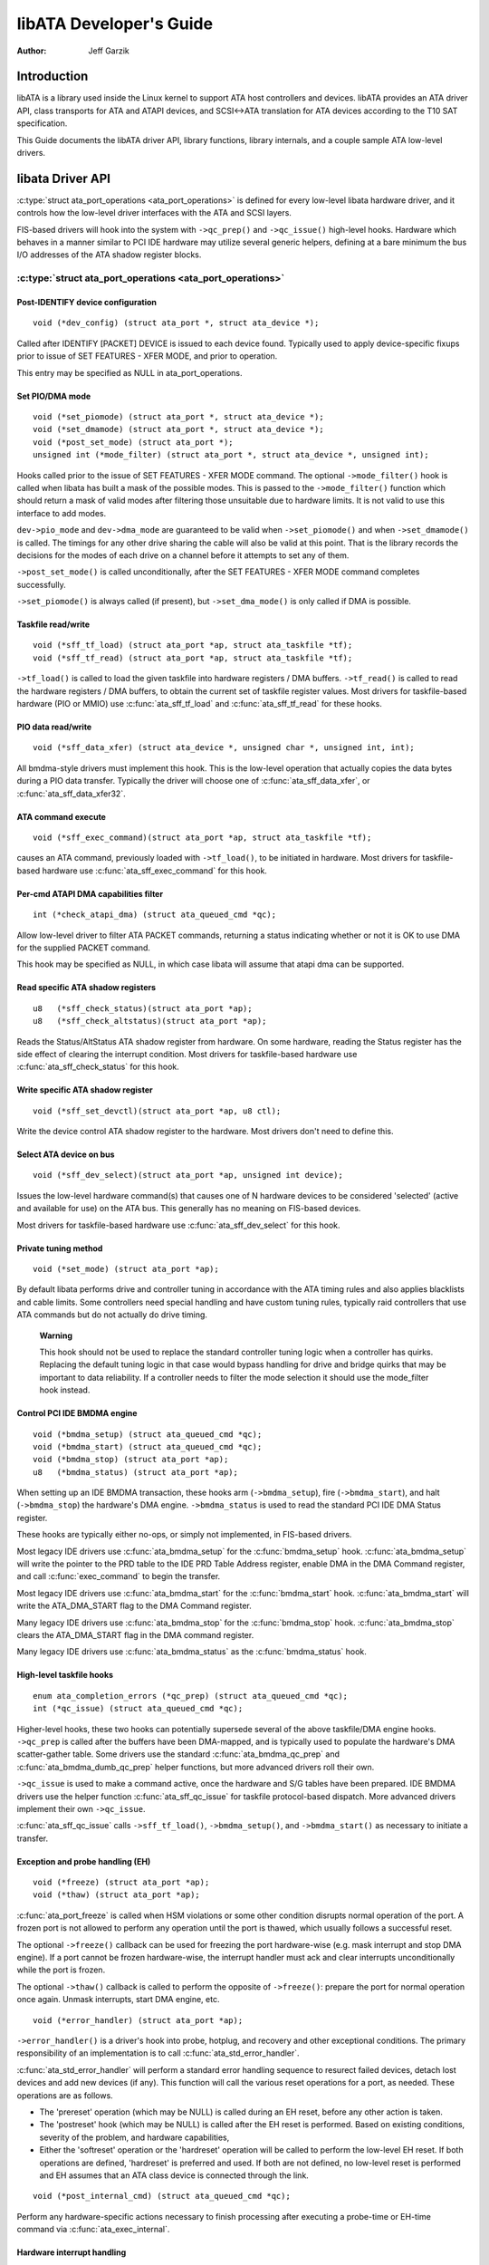 ========================
libATA Developer's Guide
========================

:Author: Jeff Garzik

Introduction
============

libATA is a library used inside the Linux kernel to support ATA host
controllers and devices. libATA provides an ATA driver API, class
transports for ATA and ATAPI devices, and SCSI<->ATA translation for ATA
devices according to the T10 SAT specification.

This Guide documents the libATA driver API, library functions, library
internals, and a couple sample ATA low-level drivers.

libata Driver API
=================

:c:type:`struct ata_port_operations <ata_port_operations>`
is defined for every low-level libata
hardware driver, and it controls how the low-level driver interfaces
with the ATA and SCSI layers.

FIS-based drivers will hook into the system with ``->qc_prep()`` and
``->qc_issue()`` high-level hooks. Hardware which behaves in a manner
similar to PCI IDE hardware may utilize several generic helpers,
defining at a bare minimum the bus I/O addresses of the ATA shadow
register blocks.

:c:type:`struct ata_port_operations <ata_port_operations>`
----------------------------------------------------------

Post-IDENTIFY device configuration
~~~~~~~~~~~~~~~~~~~~~~~~~~~~~~~~~~

::

    void (*dev_config) (struct ata_port *, struct ata_device *);


Called after IDENTIFY [PACKET] DEVICE is issued to each device found.
Typically used to apply device-specific fixups prior to issue of SET
FEATURES - XFER MODE, and prior to operation.

This entry may be specified as NULL in ata_port_operations.

Set PIO/DMA mode
~~~~~~~~~~~~~~~~

::

    void (*set_piomode) (struct ata_port *, struct ata_device *);
    void (*set_dmamode) (struct ata_port *, struct ata_device *);
    void (*post_set_mode) (struct ata_port *);
    unsigned int (*mode_filter) (struct ata_port *, struct ata_device *, unsigned int);


Hooks called prior to the issue of SET FEATURES - XFER MODE command. The
optional ``->mode_filter()`` hook is called when libata has built a mask of
the possible modes. This is passed to the ``->mode_filter()`` function
which should return a mask of valid modes after filtering those
unsuitable due to hardware limits. It is not valid to use this interface
to add modes.

``dev->pio_mode`` and ``dev->dma_mode`` are guaranteed to be valid when
``->set_piomode()`` and when ``->set_dmamode()`` is called. The timings for
any other drive sharing the cable will also be valid at this point. That
is the library records the decisions for the modes of each drive on a
channel before it attempts to set any of them.

``->post_set_mode()`` is called unconditionally, after the SET FEATURES -
XFER MODE command completes successfully.

``->set_piomode()`` is always called (if present), but ``->set_dma_mode()``
is only called if DMA is possible.

Taskfile read/write
~~~~~~~~~~~~~~~~~~~

::

    void (*sff_tf_load) (struct ata_port *ap, struct ata_taskfile *tf);
    void (*sff_tf_read) (struct ata_port *ap, struct ata_taskfile *tf);


``->tf_load()`` is called to load the given taskfile into hardware
registers / DMA buffers. ``->tf_read()`` is called to read the hardware
registers / DMA buffers, to obtain the current set of taskfile register
values. Most drivers for taskfile-based hardware (PIO or MMIO) use
:c:func:`ata_sff_tf_load` and :c:func:`ata_sff_tf_read` for these hooks.

PIO data read/write
~~~~~~~~~~~~~~~~~~~

::

    void (*sff_data_xfer) (struct ata_device *, unsigned char *, unsigned int, int);


All bmdma-style drivers must implement this hook. This is the low-level
operation that actually copies the data bytes during a PIO data
transfer. Typically the driver will choose one of
:c:func:`ata_sff_data_xfer`, or :c:func:`ata_sff_data_xfer32`.

ATA command execute
~~~~~~~~~~~~~~~~~~~

::

    void (*sff_exec_command)(struct ata_port *ap, struct ata_taskfile *tf);


causes an ATA command, previously loaded with ``->tf_load()``, to be
initiated in hardware. Most drivers for taskfile-based hardware use
:c:func:`ata_sff_exec_command` for this hook.

Per-cmd ATAPI DMA capabilities filter
~~~~~~~~~~~~~~~~~~~~~~~~~~~~~~~~~~~~~

::

    int (*check_atapi_dma) (struct ata_queued_cmd *qc);


Allow low-level driver to filter ATA PACKET commands, returning a status
indicating whether or not it is OK to use DMA for the supplied PACKET
command.

This hook may be specified as NULL, in which case libata will assume
that atapi dma can be supported.

Read specific ATA shadow registers
~~~~~~~~~~~~~~~~~~~~~~~~~~~~~~~~~~

::

    u8   (*sff_check_status)(struct ata_port *ap);
    u8   (*sff_check_altstatus)(struct ata_port *ap);


Reads the Status/AltStatus ATA shadow register from hardware. On some
hardware, reading the Status register has the side effect of clearing
the interrupt condition. Most drivers for taskfile-based hardware use
:c:func:`ata_sff_check_status` for this hook.

Write specific ATA shadow register
~~~~~~~~~~~~~~~~~~~~~~~~~~~~~~~~~~

::

    void (*sff_set_devctl)(struct ata_port *ap, u8 ctl);


Write the device control ATA shadow register to the hardware. Most
drivers don't need to define this.

Select ATA device on bus
~~~~~~~~~~~~~~~~~~~~~~~~

::

    void (*sff_dev_select)(struct ata_port *ap, unsigned int device);


Issues the low-level hardware command(s) that causes one of N hardware
devices to be considered 'selected' (active and available for use) on
the ATA bus. This generally has no meaning on FIS-based devices.

Most drivers for taskfile-based hardware use :c:func:`ata_sff_dev_select` for
this hook.

Private tuning method
~~~~~~~~~~~~~~~~~~~~~

::

    void (*set_mode) (struct ata_port *ap);


By default libata performs drive and controller tuning in accordance
with the ATA timing rules and also applies blacklists and cable limits.
Some controllers need special handling and have custom tuning rules,
typically raid controllers that use ATA commands but do not actually do
drive timing.

    **Warning**

    This hook should not be used to replace the standard controller
    tuning logic when a controller has quirks. Replacing the default
    tuning logic in that case would bypass handling for drive and bridge
    quirks that may be important to data reliability. If a controller
    needs to filter the mode selection it should use the mode_filter
    hook instead.

Control PCI IDE BMDMA engine
~~~~~~~~~~~~~~~~~~~~~~~~~~~~

::

    void (*bmdma_setup) (struct ata_queued_cmd *qc);
    void (*bmdma_start) (struct ata_queued_cmd *qc);
    void (*bmdma_stop) (struct ata_port *ap);
    u8   (*bmdma_status) (struct ata_port *ap);


When setting up an IDE BMDMA transaction, these hooks arm
(``->bmdma_setup``), fire (``->bmdma_start``), and halt (``->bmdma_stop``) the
hardware's DMA engine. ``->bmdma_status`` is used to read the standard PCI
IDE DMA Status register.

These hooks are typically either no-ops, or simply not implemented, in
FIS-based drivers.

Most legacy IDE drivers use :c:func:`ata_bmdma_setup` for the
:c:func:`bmdma_setup` hook. :c:func:`ata_bmdma_setup` will write the pointer
to the PRD table to the IDE PRD Table Address register, enable DMA in the DMA
Command register, and call :c:func:`exec_command` to begin the transfer.

Most legacy IDE drivers use :c:func:`ata_bmdma_start` for the
:c:func:`bmdma_start` hook. :c:func:`ata_bmdma_start` will write the
ATA_DMA_START flag to the DMA Command register.

Many legacy IDE drivers use :c:func:`ata_bmdma_stop` for the
:c:func:`bmdma_stop` hook. :c:func:`ata_bmdma_stop` clears the ATA_DMA_START
flag in the DMA command register.

Many legacy IDE drivers use :c:func:`ata_bmdma_status` as the
:c:func:`bmdma_status` hook.

High-level taskfile hooks
~~~~~~~~~~~~~~~~~~~~~~~~~

::

    enum ata_completion_errors (*qc_prep) (struct ata_queued_cmd *qc);
    int (*qc_issue) (struct ata_queued_cmd *qc);


Higher-level hooks, these two hooks can potentially supersede several of
the above taskfile/DMA engine hooks. ``->qc_prep`` is called after the
buffers have been DMA-mapped, and is typically used to populate the
hardware's DMA scatter-gather table. Some drivers use the standard
:c:func:`ata_bmdma_qc_prep` and :c:func:`ata_bmdma_dumb_qc_prep` helper
functions, but more advanced drivers roll their own.

``->qc_issue`` is used to make a command active, once the hardware and S/G
tables have been prepared. IDE BMDMA drivers use the helper function
:c:func:`ata_sff_qc_issue` for taskfile protocol-based dispatch. More
advanced drivers implement their own ``->qc_issue``.

:c:func:`ata_sff_qc_issue` calls ``->sff_tf_load()``, ``->bmdma_setup()``, and
``->bmdma_start()`` as necessary to initiate a transfer.

Exception and probe handling (EH)
~~~~~~~~~~~~~~~~~~~~~~~~~~~~~~~~~

::

    void (*freeze) (struct ata_port *ap);
    void (*thaw) (struct ata_port *ap);


:c:func:`ata_port_freeze` is called when HSM violations or some other
condition disrupts normal operation of the port. A frozen port is not
allowed to perform any operation until the port is thawed, which usually
follows a successful reset.

The optional ``->freeze()`` callback can be used for freezing the port
hardware-wise (e.g. mask interrupt and stop DMA engine). If a port
cannot be frozen hardware-wise, the interrupt handler must ack and clear
interrupts unconditionally while the port is frozen.

The optional ``->thaw()`` callback is called to perform the opposite of
``->freeze()``: prepare the port for normal operation once again. Unmask
interrupts, start DMA engine, etc.

::

    void (*error_handler) (struct ata_port *ap);


``->error_handler()`` is a driver's hook into probe, hotplug, and recovery
and other exceptional conditions. The primary responsibility of an
implementation is to call :c:func:`ata_std_error_handler`.

:c:func:`ata_std_error_handler` will perform a standard error handling sequence
to resurect failed devices, detach lost devices and add new devices (if any).
This function will call the various reset operations for a port, as needed.
These operations are as follows.

* The 'prereset' operation (which may be NULL) is called during an EH reset,
  before any other action is taken.

* The 'postreset' hook (which may be NULL) is called after the EH reset is
  performed. Based on existing conditions, severity of the problem, and hardware
  capabilities,

* Either the 'softreset' operation or the 'hardreset' operation will be called
  to perform the low-level EH reset. If both operations are defined,
  'hardreset' is preferred and used. If both are not defined, no low-level reset
  is performed and EH assumes that an ATA class device is connected through the
  link.

::

    void (*post_internal_cmd) (struct ata_queued_cmd *qc);


Perform any hardware-specific actions necessary to finish processing
after executing a probe-time or EH-time command via
:c:func:`ata_exec_internal`.

Hardware interrupt handling
~~~~~~~~~~~~~~~~~~~~~~~~~~~

::

    irqreturn_t (*irq_handler)(int, void *, struct pt_regs *);
    void (*irq_clear) (struct ata_port *);


``->irq_handler`` is the interrupt handling routine registered with the
system, by libata. ``->irq_clear`` is called during probe just before the
interrupt handler is registered, to be sure hardware is quiet.

The second argument, dev_instance, should be cast to a pointer to
:c:type:`struct ata_host_set <ata_host_set>`.

Most legacy IDE drivers use :c:func:`ata_sff_interrupt` for the irq_handler
hook, which scans all ports in the host_set, determines which queued
command was active (if any), and calls ata_sff_host_intr(ap,qc).

Most legacy IDE drivers use :c:func:`ata_sff_irq_clear` for the
:c:func:`irq_clear` hook, which simply clears the interrupt and error flags
in the DMA status register.

SATA phy read/write
~~~~~~~~~~~~~~~~~~~

::

    int (*scr_read) (struct ata_port *ap, unsigned int sc_reg,
             u32 *val);
    int (*scr_write) (struct ata_port *ap, unsigned int sc_reg,
                       u32 val);


Read and write standard SATA phy registers.
sc_reg is one of SCR_STATUS, SCR_CONTROL, SCR_ERROR, or SCR_ACTIVE.

Init and shutdown
~~~~~~~~~~~~~~~~~

::

    int (*port_start) (struct ata_port *ap);
    void (*port_stop) (struct ata_port *ap);
    void (*host_stop) (struct ata_host_set *host_set);


``->port_start()`` is called just after the data structures for each port
are initialized. Typically this is used to alloc per-port DMA buffers /
tables / rings, enable DMA engines, and similar tasks. Some drivers also
use this entry point as a chance to allocate driver-private memory for
``ap->private_data``.

Many drivers use :c:func:`ata_port_start` as this hook or call it from their
own :c:func:`port_start` hooks. :c:func:`ata_port_start` allocates space for
a legacy IDE PRD table and returns.

``->port_stop()`` is called after ``->host_stop()``. Its sole function is to
release DMA/memory resources, now that they are no longer actively being
used. Many drivers also free driver-private data from port at this time.

``->host_stop()`` is called after all ``->port_stop()`` calls have completed.
The hook must finalize hardware shutdown, release DMA and other
resources, etc. This hook may be specified as NULL, in which case it is
not called.

Error handling
==============

This chapter describes how errors are handled under libata. Readers are
advised to read SCSI EH (Documentation/scsi/scsi_eh.rst) and ATA
exceptions doc first.

Origins of commands
-------------------

In libata, a command is represented with
:c:type:`struct ata_queued_cmd <ata_queued_cmd>` or qc.
qc's are preallocated during port initialization and repetitively used
for command executions. Currently only one qc is allocated per port but
yet-to-be-merged NCQ branch allocates one for each tag and maps each qc
to NCQ tag 1-to-1.

libata commands can originate from two sources - libata itself and SCSI
midlayer. libata internal commands are used for initialization and error
handling. All normal blk requests and commands for SCSI emulation are
passed as SCSI commands through queuecommand callback of SCSI host
template.

How commands are issued
-----------------------

Internal commands
    Once allocated qc's taskfile is initialized for the command to be
    executed. qc currently has two mechanisms to notify completion. One
    is via ``qc->complete_fn()`` callback and the other is completion
    ``qc->waiting``. ``qc->complete_fn()`` callback is the asynchronous path
    used by normal SCSI translated commands and ``qc->waiting`` is the
    synchronous (issuer sleeps in process context) path used by internal
    commands.

    Once initialization is complete, host_set lock is acquired and the
    qc is issued.

SCSI commands
    All libata drivers use :c:func:`ata_scsi_queuecmd` as
    ``hostt->queuecommand`` callback. scmds can either be simulated or
    translated. No qc is involved in processing a simulated scmd. The
    result is computed right away and the scmd is completed.

    ``qc->complete_fn()`` callback is used for completion notification. ATA
    commands use :c:func:`ata_scsi_qc_complete` while ATAPI commands use
    :c:func:`atapi_qc_complete`. Both functions end up calling ``qc->scsidone``
    to notify upper layer when the qc is finished. After translation is
    completed, the qc is issued with :c:func:`ata_qc_issue`.

    Note that SCSI midlayer invokes hostt->queuecommand while holding
    host_set lock, so all above occur while holding host_set lock.

How commands are processed
--------------------------

Depending on which protocol and which controller are used, commands are
processed differently. For the purpose of discussion, a controller which
uses taskfile interface and all standard callbacks is assumed.

Currently 6 ATA command protocols are used. They can be sorted into the
following four categories according to how they are processed.

ATA NO DATA or DMA
    ATA_PROT_NODATA and ATA_PROT_DMA fall into this category. These
    types of commands don't require any software intervention once
    issued. Device will raise interrupt on completion.

ATA PIO
    ATA_PROT_PIO is in this category. libata currently implements PIO
    with polling. ATA_NIEN bit is set to turn off interrupt and
    pio_task on ata_wq performs polling and IO.

ATAPI NODATA or DMA
    ATA_PROT_ATAPI_NODATA and ATA_PROT_ATAPI_DMA are in this
    category. packet_task is used to poll BSY bit after issuing PACKET
    command. Once BSY is turned off by the device, packet_task
    transfers CDB and hands off processing to interrupt handler.

ATAPI PIO
    ATA_PROT_ATAPI is in this category. ATA_NIEN bit is set and, as
    in ATAPI NODATA or DMA, packet_task submits cdb. However, after
    submitting cdb, further processing (data transfer) is handed off to
    pio_task.

How commands are completed
--------------------------

Once issued, all qc's are either completed with :c:func:`ata_qc_complete` or
time out. For commands which are handled by interrupts,
:c:func:`ata_host_intr` invokes :c:func:`ata_qc_complete`, and, for PIO tasks,
pio_task invokes :c:func:`ata_qc_complete`. In error cases, packet_task may
also complete commands.

:c:func:`ata_qc_complete` does the following.

1. DMA memory is unmapped.

2. ATA_QCFLAG_ACTIVE is cleared from qc->flags.

3. :c:expr:`qc->complete_fn` callback is invoked. If the return value of the
   callback is not zero. Completion is short circuited and
   :c:func:`ata_qc_complete` returns.

4. :c:func:`__ata_qc_complete` is called, which does

   1. ``qc->flags`` is cleared to zero.

   2. ``ap->active_tag`` and ``qc->tag`` are poisoned.

   3. ``qc->waiting`` is cleared & completed (in that order).

   4. qc is deallocated by clearing appropriate bit in ``ap->qactive``.

So, it basically notifies upper layer and deallocates qc. One exception
is short-circuit path in #3 which is used by :c:func:`atapi_qc_complete`.

For all non-ATAPI commands, whether it fails or not, almost the same
code path is taken and very little error handling takes place. A qc is
completed with success status if it succeeded, with failed status
otherwise.

However, failed ATAPI commands require more handling as REQUEST SENSE is
needed to acquire sense data. If an ATAPI command fails,
:c:func:`ata_qc_complete` is invoked with error status, which in turn invokes
:c:func:`atapi_qc_complete` via ``qc->complete_fn()`` callback.

This makes :c:func:`atapi_qc_complete` set ``scmd->result`` to
SAM_STAT_CHECK_CONDITION, complete the scmd and return 1. As the
sense data is empty but ``scmd->result`` is CHECK CONDITION, SCSI midlayer
will invoke EH for the scmd, and returning 1 makes :c:func:`ata_qc_complete`
to return without deallocating the qc. This leads us to
:c:func:`ata_scsi_error` with partially completed qc.

:c:func:`ata_scsi_error`
------------------------

:c:func:`ata_scsi_error` is the current ``transportt->eh_strategy_handler()``
for libata. As discussed above, this will be entered in two cases -
timeout and ATAPI error completion. This function will check if a qc is active
and has not failed yet. Such a qc will be marked with AC_ERR_TIMEOUT such that
EH will know to handle it later. Then it calls low level libata driver's
:c:func:`error_handler` callback.

When the :c:func:`error_handler` callback is invoked it stops BMDMA and
completes the qc. Note that as we're currently in EH, we cannot call
scsi_done. As described in SCSI EH doc, a recovered scmd should be
either retried with :c:func:`scsi_queue_insert` or finished with
:c:func:`scsi_finish_command`. Here, we override ``qc->scsidone`` with
:c:func:`scsi_finish_command` and calls :c:func:`ata_qc_complete`.

If EH is invoked due to a failed ATAPI qc, the qc here is completed but
not deallocated. The purpose of this half-completion is to use the qc as
place holder to make EH code reach this place. This is a bit hackish,
but it works.

Once control reaches here, the qc is deallocated by invoking
:c:func:`__ata_qc_complete` explicitly. Then, internal qc for REQUEST SENSE
is issued. Once sense data is acquired, scmd is finished by directly
invoking :c:func:`scsi_finish_command` on the scmd. Note that as we already
have completed and deallocated the qc which was associated with the
scmd, we don't need to/cannot call :c:func:`ata_qc_complete` again.

Problems with the current EH
----------------------------

-  Error representation is too crude. Currently any and all error
   conditions are represented with ATA STATUS and ERROR registers.
   Errors which aren't ATA device errors are treated as ATA device
   errors by setting ATA_ERR bit. Better error descriptor which can
   properly represent ATA and other errors/exceptions is needed.

-  When handling timeouts, no action is taken to make device forget
   about the timed out command and ready for new commands.

-  EH handling via :c:func:`ata_scsi_error` is not properly protected from
   usual command processing. On EH entrance, the device is not in
   quiescent state. Timed out commands may succeed or fail any time.
   pio_task and atapi_task may still be running.

-  Too weak error recovery. Devices / controllers causing HSM mismatch
   errors and other errors quite often require reset to return to known
   state. Also, advanced error handling is necessary to support features
   like NCQ and hotplug.

-  ATA errors are directly handled in the interrupt handler and PIO
   errors in pio_task. This is problematic for advanced error handling
   for the following reasons.

   First, advanced error handling often requires context and internal qc
   execution.

   Second, even a simple failure (say, CRC error) needs information
   gathering and could trigger complex error handling (say, resetting &
   reconfiguring). Having multiple code paths to gather information,
   enter EH and trigger actions makes life painful.

   Third, scattered EH code makes implementing low level drivers
   difficult. Low level drivers override libata callbacks. If EH is
   scattered over several places, each affected callbacks should perform
   its part of error handling. This can be error prone and painful.

libata Library
==============

.. kernel-doc:: drivers/ata/libata-core.c
   :export:

libata Core Internals
=====================

.. kernel-doc:: drivers/ata/libata-core.c
   :internal:

.. kernel-doc:: drivers/ata/libata-eh.c

libata SCSI translation/emulation
=================================

.. kernel-doc:: drivers/ata/libata-scsi.c
   :export:

.. kernel-doc:: drivers/ata/libata-scsi.c
   :internal:

ATA errors and exceptions
=========================

This chapter tries to identify what error/exception conditions exist for
ATA/ATAPI devices and describe how they should be handled in
implementation-neutral way.

The term 'error' is used to describe conditions where either an explicit
error condition is reported from device or a command has timed out.

The term 'exception' is either used to describe exceptional conditions
which are not errors (say, power or hotplug events), or to describe both
errors and non-error exceptional conditions. Where explicit distinction
between error and exception is necessary, the term 'non-error exception'
is used.

Exception categories
--------------------

Exceptions are described primarily with respect to legacy taskfile + bus
master IDE interface. If a controller provides other better mechanism
for error reporting, mapping those into categories described below
shouldn't be difficult.

In the following sections, two recovery actions - reset and
reconfiguring transport - are mentioned. These are described further in
`EH recovery actions <#exrec>`__.

HSM violation
~~~~~~~~~~~~~

This error is indicated when STATUS value doesn't match HSM requirement
during issuing or execution any ATA/ATAPI command.

-  ATA_STATUS doesn't contain !BSY && DRDY && !DRQ while trying to
   issue a command.

-  !BSY && !DRQ during PIO data transfer.

-  DRQ on command completion.

-  !BSY && ERR after CDB transfer starts but before the last byte of CDB
   is transferred. ATA/ATAPI standard states that "The device shall not
   terminate the PACKET command with an error before the last byte of
   the command packet has been written" in the error outputs description
   of PACKET command and the state diagram doesn't include such
   transitions.

In these cases, HSM is violated and not much information regarding the
error can be acquired from STATUS or ERROR register. IOW, this error can
be anything - driver bug, faulty device, controller and/or cable.

As HSM is violated, reset is necessary to restore known state.
Reconfiguring transport for lower speed might be helpful too as
transmission errors sometimes cause this kind of errors.

ATA/ATAPI device error (non-NCQ / non-CHECK CONDITION)
~~~~~~~~~~~~~~~~~~~~~~~~~~~~~~~~~~~~~~~~~~~~~~~~~~~~~~

These are errors detected and reported by ATA/ATAPI devices indicating
device problems. For this type of errors, STATUS and ERROR register
values are valid and describe error condition. Note that some of ATA bus
errors are detected by ATA/ATAPI devices and reported using the same
mechanism as device errors. Those cases are described later in this
section.

For ATA commands, this type of errors are indicated by !BSY && ERR
during command execution and on completion.

For ATAPI commands,

-  !BSY && ERR && ABRT right after issuing PACKET indicates that PACKET
   command is not supported and falls in this category.

-  !BSY && ERR(==CHK) && !ABRT after the last byte of CDB is transferred
   indicates CHECK CONDITION and doesn't fall in this category.

-  !BSY && ERR(==CHK) && ABRT after the last byte of CDB is transferred
   \*probably\* indicates CHECK CONDITION and doesn't fall in this
   category.

Of errors detected as above, the following are not ATA/ATAPI device
errors but ATA bus errors and should be handled according to
`ATA bus error <#excatATAbusErr>`__.

CRC error during data transfer
    This is indicated by ICRC bit in the ERROR register and means that
    corruption occurred during data transfer. Up to ATA/ATAPI-7, the
    standard specifies that this bit is only applicable to UDMA
    transfers but ATA/ATAPI-8 draft revision 1f says that the bit may be
    applicable to multiword DMA and PIO.

ABRT error during data transfer or on completion
    Up to ATA/ATAPI-7, the standard specifies that ABRT could be set on
    ICRC errors and on cases where a device is not able to complete a
    command. Combined with the fact that MWDMA and PIO transfer errors
    aren't allowed to use ICRC bit up to ATA/ATAPI-7, it seems to imply
    that ABRT bit alone could indicate transfer errors.

    However, ATA/ATAPI-8 draft revision 1f removes the part that ICRC
    errors can turn on ABRT. So, this is kind of gray area. Some
    heuristics are needed here.

ATA/ATAPI device errors can be further categorized as follows.

Media errors
    This is indicated by UNC bit in the ERROR register. ATA devices
    reports UNC error only after certain number of retries cannot
    recover the data, so there's nothing much else to do other than
    notifying upper layer.

    READ and WRITE commands report CHS or LBA of the first failed sector
    but ATA/ATAPI standard specifies that the amount of transferred data
    on error completion is indeterminate, so we cannot assume that
    sectors preceding the failed sector have been transferred and thus
    cannot complete those sectors successfully as SCSI does.

Media changed / media change requested error
    <<TODO: fill here>>

Address error
    This is indicated by IDNF bit in the ERROR register. Report to upper
    layer.

Other errors
    This can be invalid command or parameter indicated by ABRT ERROR bit
    or some other error condition. Note that ABRT bit can indicate a lot
    of things including ICRC and Address errors. Heuristics needed.

Depending on commands, not all STATUS/ERROR bits are applicable. These
non-applicable bits are marked with "na" in the output descriptions but
up to ATA/ATAPI-7 no definition of "na" can be found. However,
ATA/ATAPI-8 draft revision 1f describes "N/A" as follows.

    3.2.3.3a N/A
        A keyword the indicates a field has no defined value in this
        standard and should not be checked by the host or device. N/A
        fields should be cleared to zero.

So, it seems reasonable to assume that "na" bits are cleared to zero by
devices and thus need no explicit masking.

ATAPI device CHECK CONDITION
~~~~~~~~~~~~~~~~~~~~~~~~~~~~

ATAPI device CHECK CONDITION error is indicated by set CHK bit (ERR bit)
in the STATUS register after the last byte of CDB is transferred for a
PACKET command. For this kind of errors, sense data should be acquired
to gather information regarding the errors. REQUEST SENSE packet command
should be used to acquire sense data.

Once sense data is acquired, this type of errors can be handled
similarly to other SCSI errors. Note that sense data may indicate ATA
bus error (e.g. Sense Key 04h HARDWARE ERROR && ASC/ASCQ 47h/00h SCSI
PARITY ERROR). In such cases, the error should be considered as an ATA
bus error and handled according to `ATA bus error <#excatATAbusErr>`__.

ATA device error (NCQ)
~~~~~~~~~~~~~~~~~~~~~~

NCQ command error is indicated by cleared BSY and set ERR bit during NCQ
command phase (one or more NCQ commands outstanding). Although STATUS
and ERROR registers will contain valid values describing the error, READ
LOG EXT is required to clear the error condition, determine which
command has failed and acquire more information.

READ LOG EXT Log Page 10h reports which tag has failed and taskfile
register values describing the error. With this information the failed
command can be handled as a normal ATA command error as in
`ATA/ATAPI device error (non-NCQ / non-CHECK CONDITION) <#excatDevErr>`__
and all other in-flight commands must be retried. Note that this retry
should not be counted - it's likely that commands retried this way would
have completed normally if it were not for the failed command.

Note that ATA bus errors can be reported as ATA device NCQ errors. This
should be handled as described in `ATA bus error <#excatATAbusErr>`__.

If READ LOG EXT Log Page 10h fails or reports NQ, we're thoroughly
screwed. This condition should be treated according to
`HSM violation <#excatHSMviolation>`__.

ATA bus error
~~~~~~~~~~~~~

ATA bus error means that data corruption occurred during transmission
over ATA bus (SATA or PATA). This type of errors can be indicated by

-  ICRC or ABRT error as described in
   `ATA/ATAPI device error (non-NCQ / non-CHECK CONDITION) <#excatDevErr>`__.

-  Controller-specific error completion with error information
   indicating transmission error.

-  On some controllers, command timeout. In this case, there may be a
   mechanism to determine that the timeout is due to transmission error.

-  Unknown/random errors, timeouts and all sorts of weirdities.

As described above, transmission errors can cause wide variety of
symptoms ranging from device ICRC error to random device lockup, and,
for many cases, there is no way to tell if an error condition is due to
transmission error or not; therefore, it's necessary to employ some kind
of heuristic when dealing with errors and timeouts. For example,
encountering repetitive ABRT errors for known supported command is
likely to indicate ATA bus error.

Once it's determined that ATA bus errors have possibly occurred,
lowering ATA bus transmission speed is one of actions which may
alleviate the problem. See `Reconfigure transport <#exrecReconf>`__ for
more information.

PCI bus error
~~~~~~~~~~~~~

Data corruption or other failures during transmission over PCI (or other
system bus). For standard BMDMA, this is indicated by Error bit in the
BMDMA Status register. This type of errors must be logged as it
indicates something is very wrong with the system. Resetting host
controller is recommended.

Late completion
~~~~~~~~~~~~~~~

This occurs when timeout occurs and the timeout handler finds out that
the timed out command has completed successfully or with error. This is
usually caused by lost interrupts. This type of errors must be logged.
Resetting host controller is recommended.

Unknown error (timeout)
~~~~~~~~~~~~~~~~~~~~~~~

This is when timeout occurs and the command is still processing or the
host and device are in unknown state. When this occurs, HSM could be in
any valid or invalid state. To bring the device to known state and make
it forget about the timed out command, resetting is necessary. The timed
out command may be retried.

Timeouts can also be caused by transmission errors. Refer to
`ATA bus error <#excatATAbusErr>`__ for more details.

Hotplug and power management exceptions
~~~~~~~~~~~~~~~~~~~~~~~~~~~~~~~~~~~~~~~

<<TODO: fill here>>

EH recovery actions
-------------------

This section discusses several important recovery actions.

Clearing error condition
~~~~~~~~~~~~~~~~~~~~~~~~

Many controllers require its error registers to be cleared by error
handler. Different controllers may have different requirements.

For SATA, it's strongly recommended to clear at least SError register
during error handling.

Reset
~~~~~

During EH, resetting is necessary in the following cases.

-  HSM is in unknown or invalid state

-  HBA is in unknown or invalid state

-  EH needs to make HBA/device forget about in-flight commands

-  HBA/device behaves weirdly

Resetting during EH might be a good idea regardless of error condition
to improve EH robustness. Whether to reset both or either one of HBA and
device depends on situation but the following scheme is recommended.

-  When it's known that HBA is in ready state but ATA/ATAPI device is in
   unknown state, reset only device.

-  If HBA is in unknown state, reset both HBA and device.

HBA resetting is implementation specific. For a controller complying to
taskfile/BMDMA PCI IDE, stopping active DMA transaction may be
sufficient iff BMDMA state is the only HBA context. But even mostly
taskfile/BMDMA PCI IDE complying controllers may have implementation
specific requirements and mechanism to reset themselves. This must be
addressed by specific drivers.

OTOH, ATA/ATAPI standard describes in detail ways to reset ATA/ATAPI
devices.

PATA hardware reset
    This is hardware initiated device reset signalled with asserted PATA
    RESET- signal. There is no standard way to initiate hardware reset
    from software although some hardware provides registers that allow
    driver to directly tweak the RESET- signal.

Software reset
    This is achieved by turning CONTROL SRST bit on for at least 5us.
    Both PATA and SATA support it but, in case of SATA, this may require
    controller-specific support as the second Register FIS to clear SRST
    should be transmitted while BSY bit is still set. Note that on PATA,
    this resets both master and slave devices on a channel.

EXECUTE DEVICE DIAGNOSTIC command
    Although ATA/ATAPI standard doesn't describe exactly, EDD implies
    some level of resetting, possibly similar level with software reset.
    Host-side EDD protocol can be handled with normal command processing
    and most SATA controllers should be able to handle EDD's just like
    other commands. As in software reset, EDD affects both devices on a
    PATA bus.

    Although EDD does reset devices, this doesn't suit error handling as
    EDD cannot be issued while BSY is set and it's unclear how it will
    act when device is in unknown/weird state.

ATAPI DEVICE RESET command
    This is very similar to software reset except that reset can be
    restricted to the selected device without affecting the other device
    sharing the cable.

SATA phy reset
    This is the preferred way of resetting a SATA device. In effect,
    it's identical to PATA hardware reset. Note that this can be done
    with the standard SCR Control register. As such, it's usually easier
    to implement than software reset.

One more thing to consider when resetting devices is that resetting
clears certain configuration parameters and they need to be set to their
previous or newly adjusted values after reset.

Parameters affected are.

-  CHS set up with INITIALIZE DEVICE PARAMETERS (seldom used)

-  Parameters set with SET FEATURES including transfer mode setting

-  Block count set with SET MULTIPLE MODE

-  Other parameters (SET MAX, MEDIA LOCK...)

ATA/ATAPI standard specifies that some parameters must be maintained
across hardware or software reset, but doesn't strictly specify all of
them. Always reconfiguring needed parameters after reset is required for
robustness. Note that this also applies when resuming from deep sleep
(power-off).

Also, ATA/ATAPI standard requires that IDENTIFY DEVICE / IDENTIFY PACKET
DEVICE is issued after any configuration parameter is updated or a
hardware reset and the result used for further operation. OS driver is
required to implement revalidation mechanism to support this.

Reconfigure transport
~~~~~~~~~~~~~~~~~~~~~

For both PATA and SATA, a lot of corners are cut for cheap connectors,
cables or controllers and it's quite common to see high transmission
error rate. This can be mitigated by lowering transmission speed.

The following is a possible scheme Jeff Garzik suggested.

    If more than $N (3?) transmission errors happen in 15 minutes,

    -  if SATA, decrease SATA PHY speed. if speed cannot be decreased,

    -  decrease UDMA xfer speed. if at UDMA0, switch to PIO4,

    -  decrease PIO xfer speed. if at PIO3, complain, but continue

ata_piix Internals
===================

.. kernel-doc:: drivers/ata/ata_piix.c
   :internal:

sata_sil Internals
===================

.. kernel-doc:: drivers/ata/sata_sil.c
   :internal:

Thanks
======

The bulk of the ATA knowledge comes thanks to long conversations with
Andre Hedrick (www.linux-ide.org), and long hours pondering the ATA and
SCSI specifications.

Thanks to Alan Cox for pointing out similarities between SATA and SCSI,
and in general for motivation to hack on libata.

libata's device detection method, ata_pio_devchk, and in general all
the early probing was based on extensive study of Hale Landis's
probe/reset code in his ATADRVR driver (www.ata-atapi.com).
